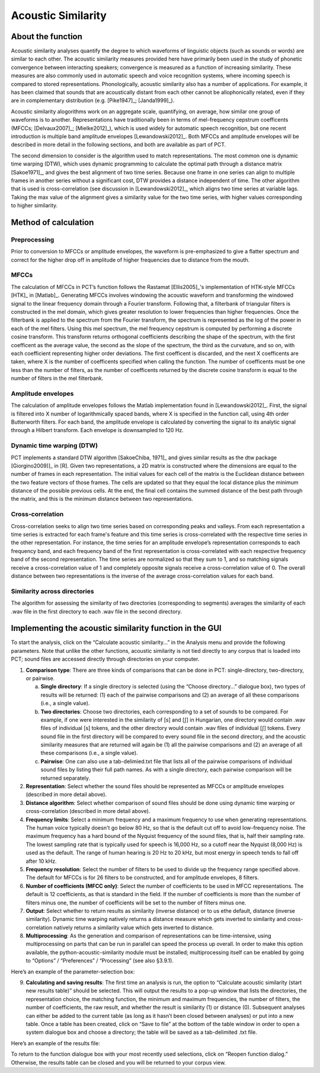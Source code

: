 .. _acoustic_similarity:

*******************
Acoustic Similarity
*******************

.. _about_acoustic_similarity:

About the function
------------------

Acoustic similarity analyses quantify the degree to which waveforms of
linguistic objects (such as sounds or words) are similar to each other.
The acoustic similarity measures provided here have primarily been used
in the study of phonetic convergence between interacting speakers;
convergence is measured as a function of increasing similarity. These
measures are also commonly used in automatic speech and voice recognition
systems, where incoming speech is compared to stored representations.
Phonologically, acoustic similarity also has a number of applications.
For example, it has been claimed that sounds that are acoustically distant
from each other cannot be allophonically related, even if they are in
complementary distribution (e.g. [Pike1947]_; [Janda1999]_).

Acoustic similarity alogorithms work on an aggregate scale, quantifying,
on average, how similar one group of waveforms is to another.
Representations have traditionally been in terms of mel-frequency cepstrum
coefficents (MFCCs; [Delvaux2007]_; [Mielke2012]_), which is
used widely for automatic speech recognition, but one recent introduction
is multiple band amplitude envelopes [Lewandowski2012]_. Both MFCCs and
amplitude envelopes will be described in more detail in the following
sections, and both are available as part of PCT.

The second dimension to consider is the algorithm used to match
representations. The most common one is dynamic time warping (DTW),
which uses dynamic programming to calculate the optimal path through a
distance matrix [Sakoe1971]_, and gives the best alignment of
two time series. Because one frame in one series can align to multiple
frames in another series without a significant cost, DTW provides a
distance independent of time. The other algorithm that is used is
cross-correlation (see discussion in [Lewandowski2012]_, which aligns
two time series at variable lags. Taking the max value of the alignment
gives a similarity value for the two time series, with higher values
corresponding to higher similarity.

.. _method_acoustic_similarity:

Method of calculation
---------------------

Preprocessing
`````````````

Prior to conversion to MFCCs or amplitude envelopes, the waveform is
pre-emphasized to give a flatter spectrum and correct for the higher
drop off in amplitude of higher frequencies due to distance from the mouth.

MFCCs
`````

The calculation of MFCCs in PCT’s function follows the Rastamat
[Ellis2005]_'s implementation of HTK-style MFCCs [HTK]_ in [Matlab]_.
Generating MFCCs involves windowing the acoustic waveform and transforming
the windowed signal to the linear frequency domain through a Fourier
transform. Following that, a filterbank of triangular filters is
constructed in the mel domain, which gives greater resolution to
lower frequencies than higher frequencies. Once the filterbank is
applied to the spectrum from the Fourier transform, the spectrum is
represented as the log of the power in each of the mel filters. Using
this mel spectrum, the mel frequency cepstrum is computed by performing
a discrete cosine transform. This transform returns orthogonal
coefficients describing the shape of the spectrum, with the first
coefficent as the average value, the second as the slope of the spectrum,
the third as the curvature, and so on, with each coefficient representing
higher order deviations. The first coefficent is discarded, and the next
X coefficents are taken, where X is the number of coefficents specified
when calling the function. The number of coefficents must be one less
than the number of filters, as the number of coefficents returned by the
discrete cosine transform is equal to the number of filters in the mel
filterbank.

Amplitude envelopes
```````````````````

The calculation of amplitude envelopes follows the Matlab implementation
found in [Lewandowski2012]_. First, the signal is filtered into X number
of logarithmically spaced bands, where X is specified in the function call,
using 4th order Butterworth filters. For each band, the amplitude envelope
is calculated by converting the signal to its analytic signal through a
Hilbert transform. Each envelope is downsampled to 120 Hz.

Dynamic time warping (DTW)
``````````````````````````

PCT implements a standard DTW algorithm [SakoeChiba, 1971]_
and gives similar results as the dtw package [Giorgino2009)]_ in [R].
Given two representations, a 2D matrix is constructed where the dimensions
are equal to the number of frames in each representation. The initial
values for each cell of the matrix is the Euclidean distance between the
two feature vectors of those frames. The cells are updated so that they
equal the local distance plus the minimum distance of the possible previous
cells. At the end, the final cell contains the summed distance of the
best path through the matrix, and this is the minimum distance between
two representations.

Cross-correlation
`````````````````

Cross-correlation seeks to align two time series based on corresponding
peaks and valleys. From each representation a time series is extracted
for each frame's feature and this time series is cross-correlated with
the respective time series in the other representation. For instance,
the time series for an amplitude envelope’s representation corresponds
to each frequency band, and each frequency band of the first representation
is cross-correlated with each respective frequency band of the second
representation. The time series are normalized so that they sum to 1,
and so matching signals receive a cross-correlation value of 1 and
completely opposite signals receive a cross-correlation value of 0.
The overall distance between two representations is the inverse of the
average cross-correlation values for each band.

Similarity across directories
`````````````````````````````

The algorithm for assessing the similarity of two directories
(corresponding to segments) averages the similarity of each .wav
file in the first directory to each .wav file in the second directory.

.. _acoustic_similarity_gui:

Implementing the acoustic similarity function in the GUI
--------------------------------------------------------

To start the analysis, click on the “Calculate acoustic similarity...” in
the Analysis menu and provide the following parameters. Note that unlike
the other functions, acoustic similarity is not tied directly to any corpus
that is loaded into PCT; sound files are accessed directly through
directories on your computer.

1. **Comparison type**: There are three kinds of comparisons that can be done
   in PCT: single-directory, two-directory, or pairwise.

   a. **Single directory**: If a single directory is selected (using the
      “Choose directory...” dialogue box), two types of results will be
      returned: (1) each of the pairwise comparisons and (2) an average
      of all these comparisons (i.e., a single value).
   b. **Two directories**: Choose two directories, each corresponding to a
      set of sounds to be compared. For example, if one were interested
      in the similarity of [s] and [ʃ] in Hungarian, one directory would
      contain .wav files of individual [s] tokens, and the other directory
      would contain .wav files of individual [ʃ] tokens. Every sound file
      in the first directory will be compared to every sound file in the
      second directory, and the acoustic similarity measures that are
      returned will again be (1) all the pairwise comparisons and (2)
      an average of all these comparisons (i.e., a single value).
   c. **Pairwise**: One can also use a tab-delimied.txt file that lists all
      of the pairwise comparisons of individual sound files by listing
      their full path names. As with a single directory, each pairwise
      comparison will be returned separately.

2. **Representation**: Select whether the sound files should be represented
   as MFCCs or amplitude envelopes (described in more detail above).
3. **Distance algorithm**: Select whether comparison of sound files should
   be done using dynamic time warping or cross-correlation (described in
   more detail above).
4. **Frequency limits**: Select a minimum frequency and a maximum frequency
   to use when generating representations. The human voice typically
   doesn't go below 80 Hz, so that is the default cut off to avoid
   low-frequency noise. The maximum frequency has a hard bound of the
   Nyquist frequency of the sound files, that is, half their sampling rate.
   The lowest sampling rate that is typically used for speech is 16,000 Hz,
   so a cutoff near the Nyquist (8,000 Hz) is used as the default. The
   range of human hearing is 20 Hz to 20 kHz, but most energy in speech
   tends to fall off after 10 kHz.
5. **Frequency resolution**: Select the number of filters to be used to divide
   up the frequency range specified above. The default for MFCCs is for 26
   filters to be constructed, and for amplitude envelopes, 8 filters.
6. **Number of coefficients (MFCC only)**: Select the number of coefficients
   to be used in MFCC representations. The default is 12 coefficients,
   as that is standard in the field. If the number of coefficients is
   more than the number of filters minus one, the number of coefficients
   will be set to the number of filters minus one.
7. **Output**: Select whether to return results as similarity (inverse
   distance) or to us ethe default, distance (inverse similarity).
   Dynamic time warping natively returns a distance measure which gets
   inverted to similarity and cross-correlation natively returns a
   similarity value which gets inverted to distance.
8. **Multiprocessing**: As the generation and comparison of representations
   can be time-intensive, using multiprocessing on parts that can be
   run in parallel can speed the process up overall. In order to make
   this option available, the python-acoustic-similarity module must be
   installed; multiprocessing itself can be enabled by going to
   “Options” / “Preferences” / “Processing” (see also §3.9.1).

Here’s an example of the parameter-selection box:

.. image:: static/acousticsimdialog.png
   :width: 90%
   :align: center

9. **Calculating and saving results**: The first time an analysis is run,
   the option to “Calculate acoustic similarity (start new results
   table)” should be selected. This will output the results to a
   pop-up window that lists the directories, the representation choice,
   the matching function, the minimum and maximum frequencies, the
   number of filters, the number of coefficients, the raw result, and
   whether the result is similarity (1) or distance (0). Subsequent
   analyses can either be added to the current table (as long as it
   hasn’t been closed between analyses) or put into a new table. Once
   a table has been created, click on “Save to file” at the bottom of
   the table window in order to open a system dialogue box and choose
   a directory; the table will be saved as a tab-delimited .txt file.

Here’s an example of the results file:

.. image:: static/asresults.png
   :width: 90%
   :align: center

To return to the function dialogue box with your most recently used
selections, click on “Reopen function dialog.” Otherwise, the results
table can be closed and you will be returned to your corpus view.

